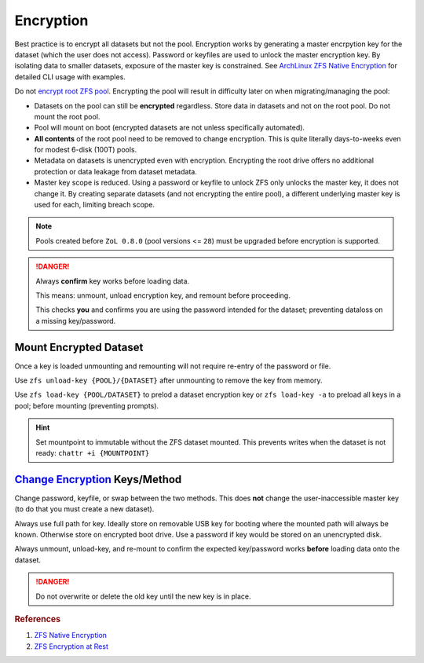 .. _service-zfs-encryption:

Encryption
##########
Best practice is to encrypt all datasets but not the pool. Encryption works by
generating a master encrpytion key for the dataset (which the user does not
access). Password or keyfiles are used to unlock the master encryption key. By
isolating data to smaller datasets, exposure of the master key is constrained.
See `ArchLinux ZFS Native Encryption <https://wiki.archlinux.org/title/ZFS#Native_encryption>`_
for detailed CLI usage with examples.

Do not `encrypt root ZFS pool <https://old.reddit.com/r/zfs/comments/bnvdco/zol_080_encryption_dont_encrypt_the_pool_root/>`_. Encrypting the pool will result in difficulty later on
when migrating/managing the pool:

* Datasets on the pool can still be **encrypted** regardless. Store data in
  datasets and not on the root pool. Do not mount the root pool.
* Pool will mount on boot (encrypted datasets are not unless specifically
  automated).
* **All contents** of the root pool need to be removed to change encryption.
  This is quite literally days-to-weeks even for modest 6-disk (100T) pools.
* Metadata on datasets is unencrypted even with encryption. Encrypting the
  root drive offers no additional protection or data leakage from dataset
  metadata.
* Master key scope is reduced. Using a password or keyfile to unlock ZFS only
  unlocks the master key, it does not change it. By creating separate
  datasets (and not encrypting the entire pool), a different underlying master
  key is used for each, limiting breach scope.

.. code-block:: bash
  :caption: Create encrypted dataset on ZFS pool using 1 million pbkdf2 iterations.

  zfs create -o encryption=aes-256-gcm -o keyformat=passphrase -o keylocation=prompt -o pbkdf2iters=1000000 -o mountpoint=/d/media {POOL}/media

.. note::
  Pools created before ``ZoL 0.8.0`` (pool versions <= ``28``) must be upgraded
  before encryption is supported.

  .. code-block:: bash
    :caption: Upgrade ZFS pool to latest version.

    zpool upgrade -v
    zpool upgrade -a

.. danger::
  Always **confirm** key works before loading data.

  This means: unmount, unload encryption key, and remount before proceeding.

  This checks **you** and confirms you are using the password intended for the
  dataset; preventing dataloss on a missing key/password.

Mount Encrypted Dataset
***********************
.. code-block:: bash
  :caption: Mount encrypted dataset.

  zfs mount -l {POOL}/{DATASET}
  zfs mount -l -a

Once a key is loaded unmounting and remounting will not require re-entry of
the password or file.

Use ``zfs unload-key {POOL}/{DATASET}`` after unmounting to remove the key
from memory.

Use ``zfs load-key {POOL/DATASET}`` to prelod a dataset encryption key or
``zfs load-key -a`` to preload all keys in a pool; before mounting
(preventing prompts).

.. hint::
  Set mountpoint to immutable without the ZFS dataset mounted. This prevents
  writes when the dataset is not ready: ``chattr +i {MOUNTPOINT}``

`Change Encryption <http://manpages.ubuntu.com/manpages/impish/man8/zfs-change-key.8.html>`_ Keys/Method
********************************************************************************************************
Change password, keyfile, or swap between the two methods. This does **not**
change the user-inaccessible master key (to do that you must create a new
dataset).

Always use full path for key. Ideally store on removable USB key for booting
where the mounted path will always be known. Otherwise store on encrypted boot
drive. Use a password if key would be stored on an unencrypted disk.

Always unmount, unload-key, and re-mount to confirm the expected key/password
works **before** loading data onto the dataset.

.. code-block:: bash
  :caption: Use (or change) password for dataset.

  zfs change-key -l -o keyformat=passphrase -o keylocation=prompt -o pbkdf2iters=1000000 {POOL}/{DATASET}

.. code-block:: bash
  :caption: Use (or change) keyfile for encrpytion key.

  dd if=/dev/urandom of=/root/zfs.key bs=1 count=32
  zfs change-key -l -o keyformat=raw -o keylocation=file:///root/zfs.key {POOL}/{DATASET}

.. danger::
  Do not overwrite or delete the old key until the new key is in place.

.. rubric:: References

#. `ZFS Native Encryption <https://arstechnica.com/gadgets/2021/06/a-quick-start-guide-to-openzfs-native-encryption/>`_
#. `ZFS Encryption at Rest <https://blog.heckel.io/2017/01/08/zfs-encryption-openzfs-zfs-on-linux/>`_
